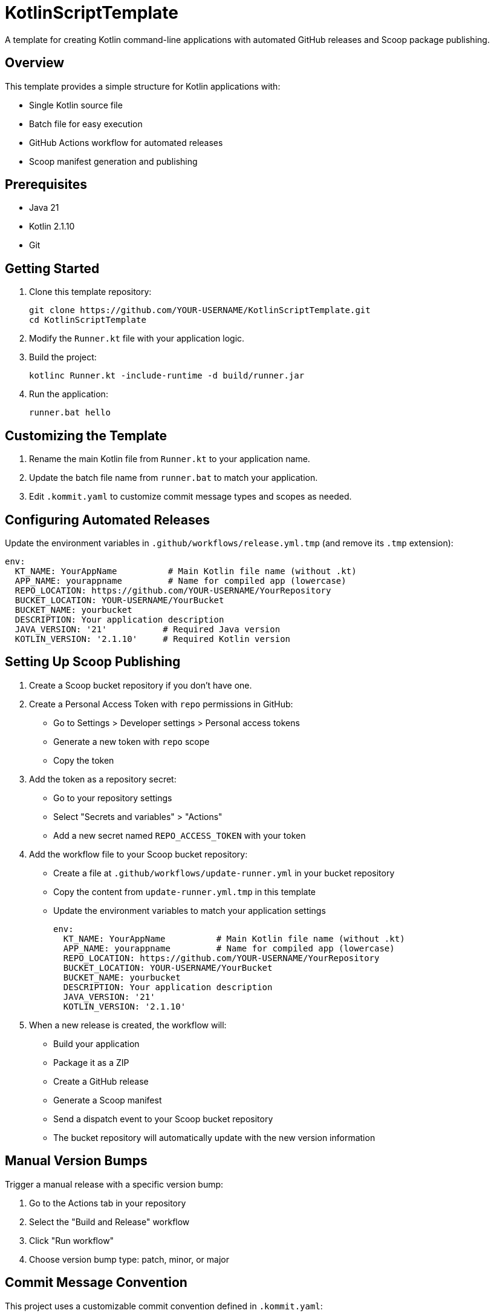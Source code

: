 = KotlinScriptTemplate

A template for creating Kotlin command-line applications with automated GitHub releases and Scoop package publishing.

== Overview

This template provides a simple structure for Kotlin applications with:

- Single Kotlin source file
- Batch file for easy execution
- GitHub Actions workflow for automated releases
- Scoop manifest generation and publishing

== Prerequisites

- Java 21
- Kotlin 2.1.10
- Git

== Getting Started

1. Clone this template repository:
+
[source]
----
git clone https://github.com/YOUR-USERNAME/KotlinScriptTemplate.git
cd KotlinScriptTemplate
----

2. Modify the `Runner.kt` file with your application logic.

3. Build the project:
+
[source]
----
kotlinc Runner.kt -include-runtime -d build/runner.jar
----

4. Run the application:
+
[source]
----
runner.bat hello
----

== Customizing the Template

1. Rename the main Kotlin file from `Runner.kt` to your application name.
2. Update the batch file name from `runner.bat` to match your application.
3. Edit `.kommit.yaml` to customize commit message types and scopes as needed.

== Configuring Automated Releases

Update the environment variables in `.github/workflows/release.yml.tmp` (and remove its `.tmp` extension):

[source,yaml]
----
env:
  KT_NAME: YourAppName          # Main Kotlin file name (without .kt)
  APP_NAME: yourappname         # Name for compiled app (lowercase)
  REPO_LOCATION: https://github.com/YOUR-USERNAME/YourRepository
  BUCKET_LOCATION: YOUR-USERNAME/YourBucket
  BUCKET_NAME: yourbucket
  DESCRIPTION: Your application description
  JAVA_VERSION: '21'           # Required Java version
  KOTLIN_VERSION: '2.1.10'     # Required Kotlin version
----

== Setting Up Scoop Publishing

1. Create a Scoop bucket repository if you don't have one.

2. Create a Personal Access Token with `repo` permissions in GitHub:
- Go to Settings > Developer settings > Personal access tokens
- Generate a new token with `repo` scope
- Copy the token

3. Add the token as a repository secret:
- Go to your repository settings
- Select "Secrets and variables" > "Actions"
- Add a new secret named `REPO_ACCESS_TOKEN` with your token

4. Add the workflow file to your Scoop bucket repository:
- Create a file at `.github/workflows/update-runner.yml` in your bucket repository
- Copy the content from `update-runner.yml.tmp` in this template
- Update the environment variables to match your application settings
+
[source,yaml]
----
env:
  KT_NAME: YourAppName          # Main Kotlin file name (without .kt)
  APP_NAME: yourappname         # Name for compiled app (lowercase)
  REPO_LOCATION: https://github.com/YOUR-USERNAME/YourRepository
  BUCKET_LOCATION: YOUR-USERNAME/YourBucket
  BUCKET_NAME: yourbucket
  DESCRIPTION: Your application description
  JAVA_VERSION: '21'
  KOTLIN_VERSION: '2.1.10'
----

5. When a new release is created, the workflow will:
- Build your application
- Package it as a ZIP
- Create a GitHub release
- Generate a Scoop manifest
- Send a dispatch event to your Scoop bucket repository
- The bucket repository will automatically update with the new version information

== Manual Version Bumps

Trigger a manual release with a specific version bump:

1. Go to the Actions tab in your repository
2. Select the "Build and Release" workflow
3. Click "Run workflow"
4. Choose version bump type: patch, minor, or major

== Commit Message Convention

This project uses a customizable commit convention defined in `.kommit.yaml`:

- feat: A new feature
- fix: A bug fix
- docs: Documentation only changes
- chore: Other changes

== License

This project is licensed under the MIT License.